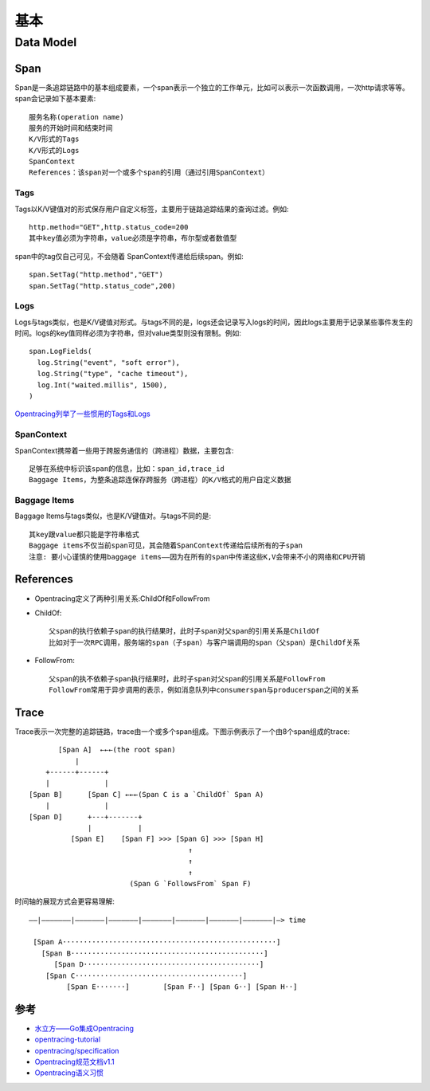 基本
####

Data Model
==========

Span
----

Span是一条追踪链路中的基本组成要素，一个span表示一个独立的工作单元，比如可以表示一次函数调用，一次http请求等等。span会记录如下基本要素::

    服务名称(operation name)
    服务的开始时间和结束时间
    K/V形式的Tags
    K/V形式的Logs
    SpanContext
    References：该span对一个或多个span的引用（通过引用SpanContext）

Tags
````

Tags以K/V键值对的形式保存用户自定义标签，主要用于链路追踪结果的查询过滤。例如::

    http.method="GET",http.status_code=200
    其中key值必须为字符串，value必须是字符串，布尔型或者数值型

span中的tag仅自己可见，不会随着 SpanContext传递给后续span。例如::

    span.SetTag("http.method","GET")
    span.SetTag("http.status_code",200)

Logs
``````

Logs与tags类似，也是K/V键值对形式。与tags不同的是，logs还会记录写入logs的时间，因此logs主要用于记录某些事件发生的时间。logs的key值同样必须为字符串，但对value类型则没有限制。例如::

    span.LogFields(
      log.String("event", "soft error"),
      log.String("type", "cache timeout"),
      log.Int("waited.millis", 1500),
    )

`Opentracing列举了一些惯用的Tags和Logs <https://github.com/opentracing/specification/blob/master/semantic_conventions.md>`_

SpanContext
```````````

SpanContext携带着一些用于跨服务通信的（跨进程）数据，主要包含::

    足够在系统中标识该span的信息，比如：span_id,trace_id
    Baggage Items，为整条追踪连保存跨服务（跨进程）的K/V格式的用户自定义数据

Baggage Items
`````````````

Baggage Items与tags类似，也是K/V键值对。与tags不同的是::

    其key跟value都只能是字符串格式
    Baggage items不仅当前span可见，其会随着SpanContext传递给后续所有的子span
    注意: 要小心谨慎的使用baggage items——因为在所有的span中传递这些K,V会带来不小的网络和CPU开销

References
----------

* Opentracing定义了两种引用关系:ChildOf和FollowFrom
* ChildOf::
  
    父span的执行依赖子span的执行结果时，此时子span对父span的引用关系是ChildOf
    比如对于一次RPC调用，服务端的span（子span）与客户端调用的span（父span）是ChildOf关系

* FollowFrom::
  
    父span的执不依赖子span执行结果时，此时子span对父span的引用关系是FollowFrom
    FollowFrom常用于异步调用的表示，例如消息队列中consumerspan与producerspan之间的关系

Trace
-----

Trace表示一次完整的追踪链路，trace由一个或多个span组成。下图示例表示了一个由8个span组成的trace::


            [Span A]  ←←←(the root span)
                |
         +------+------+
         |             |
     [Span B]      [Span C] ←←←(Span C is a `ChildOf` Span A)
         |             |
     [Span D]      +---+-------+
                   |           |
               [Span E]    [Span F] >>> [Span G] >>> [Span H]
                                           ↑
                                           ↑
                                           ↑
                             (Span G `FollowsFrom` Span F)

时间轴的展现方式会更容易理解::

    ––|–––––––|–––––––|–––––––|–––––––|–––––––|–––––––|–––––––|–> time

     [Span A···················································]
       [Span B··············································]
          [Span D··········································]
        [Span C········································]
             [Span E·······]        [Span F··] [Span G··] [Span H··]





参考
----

* `水立方——Go集成Opentracing <https://juejin.im/post/5d7ed711e51d4562165535ab>`_
* `opentracing-tutorial <https://github.com/yurishkuro/opentracing-tutorial/tree/master/go>`_
* `opentracing/specification <https://github.com/opentracing/specification>`_
* `Opentracing规范文档v1.1 <https://github.com/opentracing/specification/blob/master/specification.md>`_
* `Opentracing语义习惯 <https://github.com/opentracing/specification/blob/master/semantic_conventions.md>`_